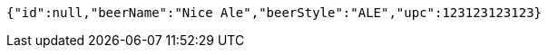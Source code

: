 [source,json,options="nowrap"]
----
{"id":null,"beerName":"Nice Ale","beerStyle":"ALE","upc":123123123123}
----